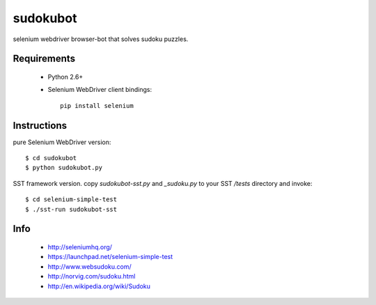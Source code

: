=========
sudokubot
=========

selenium webdriver browser-bot that solves sudoku puzzles.

------------
Requirements
------------

 * Python 2.6+
 * Selenium WebDriver client bindings::
    
    pip install selenium
    
------------
Instructions
------------

pure Selenium WebDriver version::
    
    $ cd sudokubot
    $ python sudokubot.py

SST framework version.
copy `sudokubot-sst.py` and `_sudoku.py` to your SST `/tests` directory and invoke::

    $ cd selenium-simple-test
    $ ./sst-run sudokubot-sst

----
Info
----

 * http://seleniumhq.org/
 * https://launchpad.net/selenium-simple-test
 * http://www.websudoku.com/
 * http://norvig.com/sudoku.html
 * http://en.wikipedia.org/wiki/Sudoku
